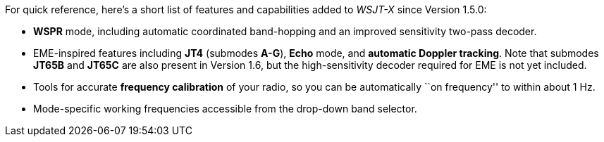 For quick reference, here's a short list of features and capabilities
added to _WSJT-X_ since Version 1.5.0:

- *WSPR* mode, including automatic coordinated band-hopping and an
improved sensitivity two-pass decoder.

- EME-inspired features including *JT4* (submodes *A-G*), *Echo* mode,
and *automatic Doppler tracking*.  Note that submodes *JT65B* and
*JT65C* are also present in Version 1.6, but the high-sensitivity
decoder required for EME is not yet included.

- Tools for accurate *frequency calibration* of your radio, so you can
be automatically ``on frequency'' to within about 1 Hz.

- Mode-specific working frequencies accessible from the drop-down
band selector.
 
